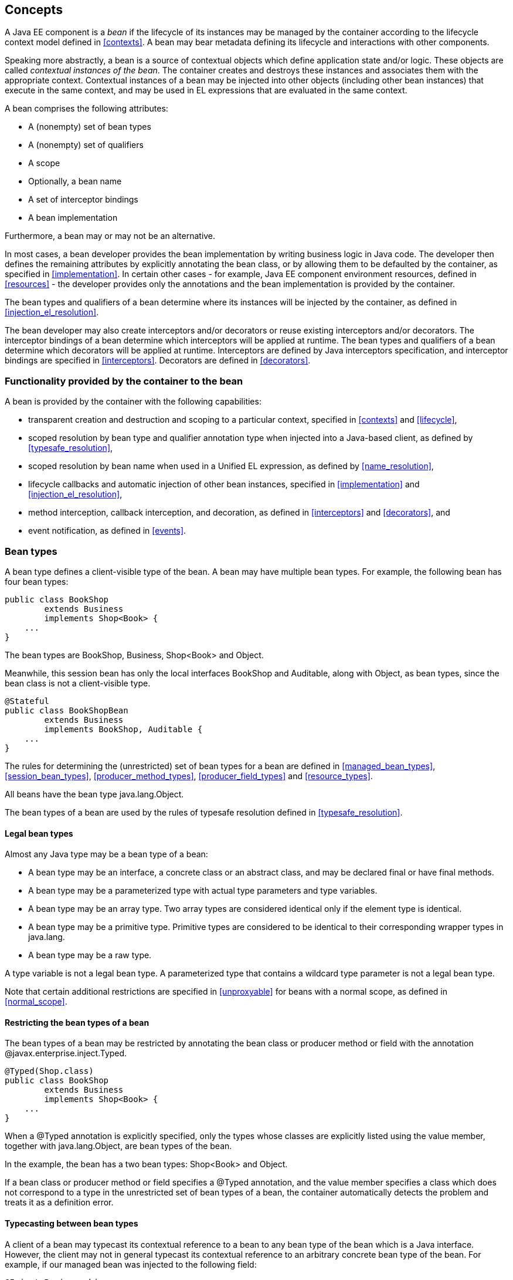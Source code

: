 [[concepts]]

== Concepts

A Java EE component is a _bean_ if the lifecycle of its instances may be managed by the container according to the lifecycle context model defined in <<contexts>>. A bean may bear metadata defining its lifecycle and interactions with other components.

Speaking more abstractly, a bean is a source of contextual objects which define application state and/or logic. These objects are called _contextual instances of the bean_. The container creates and destroys these instances and associates them with the appropriate context. Contextual instances of a bean may be injected into other objects (including other bean instances) that execute in the same context, and may be used in EL expressions that are evaluated in the same context.

A bean comprises the following attributes:

* A (nonempty) set of bean types
* A (nonempty) set of qualifiers
* A scope
* Optionally, a bean name
* A set of interceptor bindings
* A bean implementation


Furthermore, a bean may or may not be an alternative.

In most cases, a bean developer provides the bean implementation by writing business logic in Java code. The developer then defines the remaining attributes by explicitly annotating the bean class, or by allowing them to be defaulted by the container, as specified in <<implementation>>. In certain other cases - for example, Java EE component environment resources, defined in <<resources>>  - the developer provides only the annotations and the bean implementation is provided by the container.

The bean types and qualifiers of a bean determine where its instances will be injected by the container, as defined in <<injection_el_resolution>>.

The bean developer may also create interceptors and/or decorators or reuse existing interceptors and/or decorators. The interceptor bindings of a bean determine which interceptors will be applied at runtime. The bean types and qualifiers of a bean determine which decorators will be applied at runtime. Interceptors are defined by Java interceptors specification, and interceptor bindings are specified in <<interceptors>>. Decorators are defined in <<decorators>>.

[[capabilities]]

=== Functionality provided by the container to the bean

A bean is provided by the container with the following capabilities:

* transparent creation and destruction and scoping to a particular context, specified in <<contexts>> and <<lifecycle>>,
* scoped resolution by bean type and qualifier annotation type when injected into a Java-based client, as defined by <<typesafe_resolution>>,
* scoped resolution by bean name when used in a Unified EL expression, as defined by <<name_resolution>>,
* lifecycle callbacks and automatic injection of other bean instances, specified in <<implementation>> and <<injection_el_resolution>>,
* method interception, callback interception, and decoration, as defined in <<interceptors>> and <<decorators>>, and
* event notification, as defined in <<events>>.


[[bean_types]]

=== Bean types

A bean type defines a client-visible type of the bean. A bean may have multiple bean types. For example, the following bean has four bean types:

[source, java]
----
public class BookShop
        extends Business
        implements Shop<Book> { 
    ... 
}
----

The bean types are +BookShop+, +Business+, +Shop<Book>+ and +Object+.

Meanwhile, this session bean has only the local interfaces +BookShop+ and +Auditable+, along with +Object+, as bean types, since the bean class is not a client-visible type.

[source, java]
----
@Stateful 
public class BookShopBean 
        extends Business 
        implements BookShop, Auditable { 
    ... 
}
----

The rules for determining the (unrestricted) set of bean types for a bean are defined in <<managed_bean_types>>, <<session_bean_types>>, <<producer_method_types>>, <<producer_field_types>> and <<resource_types>>.

All beans have the bean type +java.lang.Object+.

The bean types of a bean are used by the rules of typesafe resolution defined in <<typesafe_resolution>>.

[[legal_bean_types]]

==== Legal bean types

Almost any Java type may be a bean type of a bean:

* A bean type may be an interface, a concrete class or an abstract class, and may be declared final or have final methods.
* A bean type may be a parameterized type with actual type parameters and type variables.
* A bean type may be an array type. Two array types are considered identical only if the element type is identical.
* A bean type may be a primitive type. Primitive types are considered to be identical to their corresponding wrapper types in +java.lang+.
* A bean type may be a raw type.


A type variable is not a legal bean type. A parameterized type that contains a wildcard type parameter is not a legal bean type.

Note that certain additional restrictions are specified in <<unproxyable>> for beans with a normal scope, as defined in <<normal_scope>>.

[[restricting_bean_types]]

==== Restricting the bean types of a bean

The bean types of a bean may be restricted by annotating the bean class or producer method or field with the annotation +@javax.enterprise.inject.Typed+.

[source, java]
----
@Typed(Shop.class)
public class BookShop
        extends Business
        implements Shop<Book> { 
    ... 
}
----

When a +@Typed+ annotation is explicitly specified, only the types whose classes are explicitly listed using the +value+ member, together with +java.lang.Object+, are bean types of the bean.

In the example, the bean has a two bean types: +Shop<Book>+ and +Object+.

If a bean class or producer method or field specifies a +@Typed+ annotation, and the +value+ member specifies a class which does not correspond to a type in the unrestricted set of bean types of a bean, the container automatically detects the problem and treats it as a definition error.

[[typecasting_between_bean_types]]

==== Typecasting between bean types

A client of a bean may typecast its contextual reference to a bean to any bean type of the bean which is a Java interface. However, the client may not in general typecast its contextual reference to an arbitrary concrete bean type of the bean. For example, if our managed bean was injected to the following field:

[source, java]
----
@Inject Business biz;
----

Then the following typecast is legal:

[source, java]
----
Shop<Book> bookShop = (Shop<Book>) biz;
----

However, the following typecast is not legal and might result in an exception at runtime:

[source, java]
----
BookShop bookShop = (BookShop) biz;
----

[[qualifiers]]

=== Qualifiers

For a given bean type, there may be multiple beans which implement the type. For example, an application may have two implementations of the interface +PaymentProcessor+:

[source, java]
----
class SynchronousPaymentProcessor 
        implements PaymentProcessor { 
    ... 
}
----

[source, java]
----
class AsynchronousPaymentProcessor 
        implements PaymentProcessor { 
    ... 
}
----

A client that needs a +PaymentProcessor+ that processes payments synchronously needs some way to distinguish between the two different implementations. One approach would be for the client to explicitly specify the class that implements the +PaymentProcessor+ interface. However, this approach creates a hard dependence between client and implementation - exactly what use of the interface was designed to avoid!

A _qualifier type_ represents some client-visible semantic associated with a type that is satisfied by some implementations of the type (and not by others). For example, we could introduce qualifier types representing synchronicity and asynchronicity. In Java code, qualifier types are represented by annotations.

[source, java]
----
@Synchronous
class SynchronousPaymentProcessor 
        implements PaymentProcessor { 
    ... 
}
----

[source, java]
----
@Asynchronous
class AsynchronousPaymentProcessor 
        implements PaymentProcessor { 
    ... 
}
----

Finally, qualifier types are applied to injection points to distinguish which implementation is required by the client. For example, when the container encounters the following injected field, an instance of +SynchronousPaymentProcessor+ will be injected:

[source, java]
----
@Inject @Synchronous PaymentProcessor paymentProcessor;
----

But in this case, an instance of +AsynchronousPaymentProcessor+ will be injected:

[source, java]
----
@Inject @Asynchronous PaymentProcessor paymentProcessor;
----

The container inspects the qualifier annotations and type of the injected attribute to determine the bean instance to be injected, according to the rules of typesafe resolution defined in <<typesafe_resolution>>.

An injection point may even specify multiple qualifiers.

Qualifier types are also used as event selectors by event consumers, as defined in <<events>>, and to bind decorators to beans, as specified in <<decorators>>.

[[builtin_qualifiers]]

==== Built-in qualifier types

Three standard qualifier types are defined in the package +javax.enterprise.inject+. In addition, the built-in qualifier type +@Named+ is defined by the package +javax.inject+.

Every bean has the built-in qualifier +@Any+, even if it does not explicitly declare this qualifier, except for the special +@New+ qualified beans defined in <<new>>.

If a bean does not explicitly declare a qualifier other than +@Named+, the bean has exactly one additional qualifier, of type +@Default+. This is called the _default qualifier_.

The following declarations are equivalent:

[source, java]
----
@Default
public class Order { ... }
----

[source, java]
----
public class Order { ... }
----

Both declarations result in a bean with two qualifiers: +@Any+ and +@Default+.

The following declaration results in a bean with three qualifiers: +@Any+, +@Default+ and +@Named("ord")+.

[source, java]
----
@Named("ord")
public class Order { ... }
----

The default qualifier is also assumed for any injection point that does not explicitly declare a qualifier, as defined in <<injection_point_default_qualifier>>. The following declarations, in which the use of the +@Inject+ annotation identifies the constructor parameter as an injection point, are equivalent:

[source, java]
----
public class Order {
    @Inject
    public Order(@Default OrderProcessor processor) { ... }
}
----

[source, java]
----
public class Order {
    @Inject
    public Order(OrderProcessor processor) { ... }
}
----

[[defining_qualifier_types]]

==== Defining new qualifier types

A qualifier type is a Java annotation defined as +@Retention(RUNTIME)+. Typically a qualifier type is defined as +@Target({METHOD, FIELD, PARAMETER, TYPE})+.

A qualifier type may be declared by specifying the +@javax.inject.Qualifier+ meta-annotation.

[source, java]
----
@Qualifier
@Retention(RUNTIME)
@Target({METHOD, FIELD, PARAMETER, TYPE})
public @interface Synchronous {}
----

[source, java]
----
@Qualifier
@Retention(RUNTIME)
@Target({METHOD, FIELD, PARAMETER, TYPE})
public @interface Asynchronous {}
----

A qualifier type may define annotation members.

[source, java]
----
@Qualifier
@Retention(RUNTIME)
@Target({METHOD, FIELD, PARAMETER, TYPE})
public @interface PayBy {
    PaymentMethod value();
}
----

[[declaring_bean_qualifiers]]

==== Declaring the qualifiers of a bean

The qualifiers of a bean are declared by annotating the bean class or producer method or field with the qualifier types.

[source, java]
----
@LDAP 
class LdapAuthenticator 
        implements Authenticator {
    ...
}
----

[source, java]
----
public class Shop {

   @Produces @All
   public List<Product> getAllProducts() { ... }

   @Produces @WishList
   public List<Product> getWishList() { ... }

}
----

Any bean may declare multiple qualifier types.

[source, java]
----
@Synchronous @Reliable
class SynchronousReliablePaymentProcessor 
        implements PaymentProcessor {
    ...
}
----

[[injected_field_qualifiers]]

==== Specifying qualifiers of an injected field

Qualifier types may be applied to injected fields (see <<injected_fields>>) to determine the bean that is injected, according to the rules of typesafe resolution defined in <<typesafe_resolution>>.

[source, java]
----
@Inject @LDAP Authenticator authenticator;
----

A bean may only be injected to an injection point if it has all the qualifiers of the injection point.

[source, java]
----
@Inject @Synchronous @Reliable PaymentProcessor paymentProcessor;
----

[source, java]
----
@Inject @All List<Product> catalog;
----

[source, java]
----
@Inject @WishList List<Product> wishList;
----

[[method_constructor_parameter_qualifiers]]

==== Specifying qualifiers of a method or constructor parameter

Qualifier types may be applied to parameters of producer methods, initializer methods, disposer methods, observer methods or bean constructors (see <<implementation>>) to determine the bean instance that is passed when the method is called by the container. The container uses the rules of typesafe resolution defined in <<typesafe_resolution>> to determine values for these parameters.

For example, when the container encounters the following producer method, an instance of +SynchronousPaymentProcessor+ will be passed to the first parameter and an instance of +AsynchronousPaymentProcessor+ will be passed to the second parameter:

[source, java]
----
@Produces
PaymentProcessor getPaymentProcessor(@Synchronous PaymentProcessor sync, 
                                     @Asynchronous PaymentProcessor async) {
    return isSynchronous() ? sync : async;
}
----

[[scopes]]

=== Scopes

Java EE components such as servlets, EJBs and JavaBeans do not have a well-defined _scope_. These components are either:

* _singletons_, such as EJB singleton beans, whose state is shared between all clients,
* _stateless objects_, such as servlets and stateless session beans, which do not contain client-visible state, or
* objects that must be explicitly created and destroyed by their client, such as JavaBeans and stateful session beans, whose state is shared by explicit reference passing between clients.


Scoped objects, by contrast, exist in a well-defined lifecycle context:

* they may be automatically created when needed and then automatically destroyed when the context in which they were created ends, and
* their state is automatically shared by clients that execute in the same context.


All beans have a scope. The scope of a bean determines the lifecycle of its instances, and which instances of the bean are visible to instances of other beans, as defined in <<contexts>>. A scope type is represented by an annotation type.

For example, an object that represents the current user is represented by a session scoped object:

[source, java]
----
@Produces @SessionScoped User getCurrentUser() { ... }
----

An object that represents an order is represented by a conversation scoped object:

[source, java]
----
@ConversationScoped 
public class Order { ... }
----

A list that contains the results of a search screen might be represented by a request scoped object:

[source, java]
----
@Produces @RequestScoped @Named("orders") 
List<Order> getOrderSearchResults() { ... }
----

The set of scope types is extensible.

[[builtin_scopes]]

==== Built-in scope types

There are five standard scope types defined by this specification, all defined in the package +javax.enterprise.context+.

* The +@RequestScoped+, +@ApplicationScoped+ and +@SessionScoped+ annotations defined in <<builtin_contexts>> represent the standard scopes defined by the Java Servlets specification.
* The +@ConversationScoped+ annotation represents the conversation scope defined in <<conversation_context>>.
* Finally, there is a +@Dependent+ pseudo-scope for dependent objects, as defined in <<dependent_context>>.


If an interceptor or decorator has any scope other than +@Dependent+, non-portable behavior results.

[[defining_new_scope_type]]

==== Defining new scope types

A scope type is a Java annotation defined as +@Retention(RUNTIME)+. Typically a scope type is defined as +@Target({TYPE, METHOD, FIELD})+. All scope types must also specify the +@javax.inject.Scope+ or +@javax.enterprise.context.NormalScope+ meta-annotation.

A scope type must not have any attributes. If a scope type has attributes non-portable behavior results.

For example, the following annotation declares a "business process scope":

[source, java]
----
@Inherited
@NormalScope
@Target({TYPE, METHOD, FIELD})
@Retention(RUNTIME)
public @interface BusinessProcessScoped {}
----

Custom scopes are normally defined by portable extensions, which must also provide a _context object_, as defined in <<context>>, that implements the custom scope.

[[declaring_bean_scope]]

==== Declaring the bean scope

The scope of a bean is defined by annotating the bean class or producer method or field with a scope type.

A bean class or producer method or field may specify at most one scope type annotation. If a bean class or producer method or field specifies multiple scope type annotations, the container automatically detects the problem and treats it as a definition error.

[source, java]
----
public class Shop {

   @Produces @ApplicationScoped @All
   public List<Product> getAllProducts() { ... }

   @Produces @SessionScoped @WishList
   public List<Product> getWishList() { ..... }

}
----

Likewise, a bean with the custom business process scope may be declared by annotating it with the +@BusinessProcessScoped+ annotation:

[source, java]
----
@BusinessProcessScoped
public class Order { ... }
----

Alternatively, a scope type may be specified using a stereotype annotation, as defined in <<declaring_stereotypes>>.

[[default_scope]]

==== Default scope

When no scope is explicitly declared by annotating the bean class or producer method or field the scope of a bean is defaulted.

The _default scope_ for a bean which does not explicitly declare a scope depends upon its declared stereotypes:

* If the bean does not declare any stereotype with a declared default scope, the default scope for the bean is +@Dependent+.
* If all stereotypes declared by the bean that have some declared default scope have the same default scope, then that scope is the default scope for the bean.
* If there are two different stereotypes declared by the bean that declare different default scopes, then there is no default scope and the bean must explicitly declare a scope. If it does not explicitly declare a scope, the container automatically detects the problem and treats it as a definition error.


If a bean explicitly declares a scope, any default scopes declared by stereotypes are ignored.

[[bean_defining_annotations]]

=== Bean defining annotations

A bean may have a _bean defining annotation_, allowing it to be placed anywhere in an application, as defined in <<bean_archive>>.

Any scope type, which has an associated context (as defined in <<contexts>>), is a bean defining annotation. Any bean which has scope type is said to have a bean defining annotation. For example, this dependent scoped bean has a bean defining annotation:

[source,java]
----
@Dependent
public class BookShop
        extends Business
        implements Shop<Book> {
    ...
}
----

whilst this dependent scoped bean does not have a bean defining annotation:

[source,java]
----
public class CoffeeShop
        extends Business
        implements Shop<Coffee> {
    ...
}
----

[[names]]

=== Bean names

A bean may have a _bean name_. A bean with a name may be referred to by its name in Unified EL expressions. A valid bean name is a period-separated list of valid EL identifiers.

The following strings are valid bean names:

----
com.acme.settings
----

----
orderManager
----

There is no relationship between the bean name of a session bean and the EJB name of the bean.

Subject to the restrictions defined in <<ambig_names>>, multiple beans may share the same bean name.

Bean names allow the direct use of beans in JSP or JSF pages, as defined in <<el>>. For example, a bean with the name +products+ could be used like this:

[source, xml]
----
<h:outputText value="#{products.total}"/>
----

Bean names are used by the rules of EL name resolution defined in <<name_resolution>>.

[[declaring_bean_name]]

==== Declaring the bean name

To specify the name of a bean, the qualifier +@javax.inject.Named+ is applied to the bean class or producer method or field. This bean is named +currentOrder+:

[source, java]
----
@Named("currentOrder")
public class Order { ... }
----

[[default_name]]

==== Default bean names

In the following circumstances, a _default name_ must be assigned by the container:

* A bean class or producer method or field of a bean declares a +@Named+ annotation and no bean name is explicitly specified by the +value+ member.
* A bean declares a stereotype that declares an empty +@Named+ annotation, and the bean does not explicitly specify a bean name.


If a bean class or producer method or field of a bean declares a +@Named+ annotation and no bean name is explicitly specified the value of the +value+ member is defaulted.

The default name for a bean depends upon the kind of the bean. The rules for determining the default name for a bean are defined in <<managed_bean_name>>, <<session_bean_name>>, <<producer_method_name>> and <<producer_field_name>>.

[[beans_with_no_name]]

==== Beans with no name

If +@Named+ is not declared by the bean, nor by its stereotypes, a bean has no name.

If an interceptor or decorator has a name, non-portable behavior results.

[[alternatives]]

=== Alternatives

An _alternative_ is a bean that must be explicitly selected if it should be available for lookup, injection or EL resolution.

[[declaring_alternative]]

==== Declaring an alternative

An alternative may be declared by annotating the bean class or producer method or field with the +@Alternative+ annotation.

[source, java]
----
@Alternative
public class MockOrder extends Order { ... }
----

Alternatively, an alternative may be declared by annotating a bean, producer method or producer field with a stereotype that declares an +@Alternative+ annotation.

If an interceptor or decorator is an alternative, non-portable behavior results.

[[stereotypes]]

=== Stereotypes

In many systems, use of architectural patterns produces a set of recurring bean roles. A _stereotype_ allows a framework developer to identify such a role and declare some common metadata for beans with that role in a central place.

A stereotype encapsulates any combination of:

* a default scope, and
* a set of interceptor bindings.


A stereotype may also specify that:

* all beans with the stereotype have defaulted bean names, or that
* all beans with the stereotype are alternatives.


A bean may declare zero, one or multiple stereotypes.

[[defining_new_stereotype]]

==== Defining new stereotypes

A bean stereotype is a Java annotation defined as +@Retention(RUNTIME)+. Typically a bean stereotype is defined as +@Target({TYPE, METHOD, FIELD})+, +@Target(TYPE)+, +@Target(METHOD)+, +@Target(FIELD)+ or +@Target({METHOD, FIELD})+.

A stereotype may be declared by specifying the +@javax.enterprise.inject.Stereotype+ meta-annotation.

[source, java]
----
@Stereotype
@Target(TYPE)
@Retention(RUNTIME)
public @interface Action {}
----

[[stereotype_default_scope]]

===== Declaring the default scope for a stereotype

The default scope of a stereotype is defined by annotating the stereotype with a scope type. A stereotype may declare at most one scope. If a stereotype declares more than one scope, the container automatically detects the problem and treats it as a definition error.

For example, the following stereotype might be used to identify action classes in a web application:

[source, java]
----
@RequestScoped
@Stereotype
@Target(TYPE)
@Retention(RUNTIME)
public @interface Action {}
----

Then actions would have scope +@RequestScoped+ unless the scope is explicitly specified by the bean.

[[specify_stereotype_interceptor_bindings]]

===== Specifying interceptor bindings for a stereotype

The interceptor bindings of a stereotype are defined by annotating the stereotype with the interceptor binding types. A stereotype may declare zero, one or multiple interceptor bindings, as defined in <<stereotype_interceptor_bindings>>.

We may specify interceptor bindings that apply to all actions:

[source, java]
----
@RequestScoped
@Secure
@Transactional
@Stereotype
@Target(TYPE)
@Retention(RUNTIME)
public @interface Action {}
----

[[named_stereotype]]

===== Declaring a +@Named+ stereotype

A stereotype may declare an empty +@Named+ annotation, which specifies that every bean with the stereotype has a defaulted name when a name is not explicitly specified by the bean. A +@Named+ qualifier declared by a stereotype is not added to the qualifiers of a bean with the stereotype.

If a stereotype declares a non-empty +@Named+ annotation, the container automatically detects the problem and treats it as a definition error.

We may specify that all actions have bean names:

[source, java]
----
@RequestScoped
@Secure
@Transactional
@Named
@Stereotype
@Target(TYPE)
@Retention(RUNTIME)
public @interface Action {}
----

A stereotype should not declare any qualifier annotation other than +@Named+. If a stereotype declares any other qualifier annotation, non-portable behavior results.

A stereotype should not be annotated +@Typed+. If a stereotype is annotated +@Typed+, non-portable behavior results.

[[alternative_stereotype]]

===== Declaring an +@Alternative+ stereotype

A stereotype may declare an +@Alternative+ annotation, which specifies that every bean with the stereotype is an alternative.

We may specify that all mock objects are alternatives:

[source, java]
----
@Alternative
@Stereotype
@Target(TYPE)
@Retention(RUNTIME)
public @interface Mock {}
----

[[stereotypes_with_additional_stereotypes]]

===== Stereotypes with additional stereotypes

A stereotype may declare other stereotypes.

[source, java]
----
@Auditable
@Action
@Stereotype
@Target(TYPE)
@Retention(RUNTIME)
public @interface AuditableAction {}
----

Stereotype declarations are transitive - a stereotype declared by a second stereotype is inherited by all beans and other stereotypes that declare the second stereotype.

Stereotypes declared +@Target(TYPE)+ may not be applied to stereotypes declared +@Target({TYPE, METHOD, FIELD})+, +@Target(METHOD)+, +@Target(FIELD)+ or +@Target({METHOD, FIELD})+.

[[declaring_stereotypes]]

==== Declaring the stereotypes for a bean

Stereotype annotations may be applied to a bean class or producer method or field.

[source, java]
----
@Action
public class LoginAction { ... }
----

The default scope declared by the stereotype may be overridden by the bean:

[source, java]
----
@Mock @ApplicationScoped @Action
public class MockLoginAction extends LoginAction { ... }
----

Multiple stereotypes may be applied to the same bean:

[source, java]
----
@Dao @Action
public class LoginAction { ... }
----

[[builtin_stereotypes]]

==== Built-in stereotypes

The built-in stereotype +@javax.enterprise.inject.Model+ is intended for use with beans that define the _model_ layer of an MVC web application architecture such as JSF:

[source, java]
----
@Named
@RequestScoped
@Stereotype
@Target({TYPE, METHOD, FIELD})
@Retention(RUNTIME)
public @interface Model {}
----

In addition, the special-purpose +@Interceptor+ and +@Decorator+ stereotypes are defined in <<declaring_interceptor>> and <<decorator_annotation>>.

[[exceptions]]

=== Problems detected automatically by the container

When the application violates a rule defined by this specification, the container automatically detects the problem. There are three kinds of problem:

* Definition errors - occur when a single bean definition violates the rules of this specification. If a definition error exists, the container must throw a subclass of +javax.enterprise.inject.spi.DefinitionException+.
* Deployment problems - occur when there are problems resolving dependencies, or inconsistent specialization, in a particular deployment. If a deployment problem occurs, the container must throw a subclass of +javax.enterprise.inject.spi.DeploymentException+.
* Exceptions - occur at runtime


Definition errors are _developer errors_. They may be detected by tooling at development time, and are also detected by the container at initialization time. If a definition error exists in a deployment, initialization will be aborted by the container.

Deployment problems are detected by the container at initialization time. If a deployment problem exists in a deployment, initialization will be aborted by the container.

The container is permitted to define a non-portable mode, for use at development time, in which some definition errors and deployment problems do not cause application initialization to abort.

Exceptions represent problems that may not be detected until they actually occur at runtime. All exceptions defined by this specification are unchecked exceptions. All exceptions defined by this specification may be safely caught and handled by the application.

